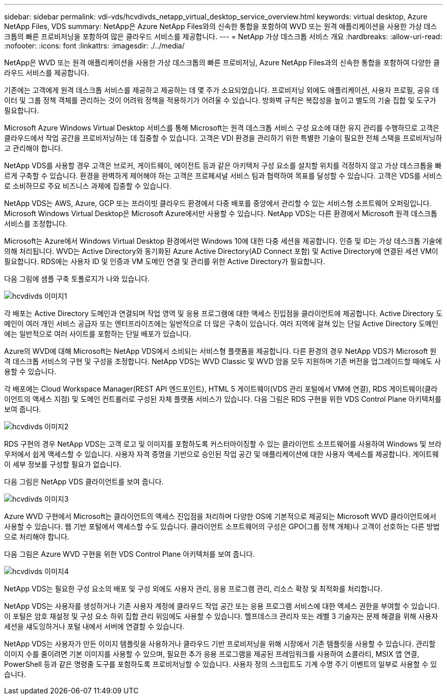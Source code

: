 ---
sidebar: sidebar 
permalink: vdi-vds/hcvdivds_netapp_virtual_desktop_service_overview.html 
keywords: virtual desktop, Azure NetApp Files, VDS 
summary: NetApp은 Azure NetApp Files와의 신속한 통합을 포함하여 WVD 또는 원격 애플리케이션을 사용한 가상 데스크톱의 빠른 프로비저닝을 포함하여 많은 클라우드 서비스를 제공합니다. 
---
= NetApp 가상 데스크톱 서비스 개요
:hardbreaks:
:allow-uri-read: 
:nofooter: 
:icons: font
:linkattrs: 
:imagesdir: ./../media/


[role="lead"]
NetApp은 WVD 또는 원격 애플리케이션을 사용한 가상 데스크톱의 빠른 프로비저닝, Azure NetApp Files과의 신속한 통합을 포함하여 다양한 클라우드 서비스를 제공합니다.

기존에는 고객에게 원격 데스크톱 서비스를 제공하고 제공하는 데 몇 주가 소요되었습니다. 프로비저닝 외에도 애플리케이션, 사용자 프로필, 공유 데이터 및 그룹 정책 객체를 관리하는 것이 어려워 정책을 적용하기가 어려울 수 있습니다. 방화벽 규칙은 복잡성을 높이고 별도의 기술 집합 및 도구가 필요합니다.

Microsoft Azure Windows Virtual Desktop 서비스를 통해 Microsoft는 원격 데스크톱 서비스 구성 요소에 대한 유지 관리를 수행하므로 고객은 클라우드에서 작업 공간을 프로비저닝하는 데 집중할 수 있습니다. 고객은 VDI 환경을 관리하기 위한 특별한 기술이 필요한 전체 스택을 프로비저닝하고 관리해야 합니다.

NetApp VDS를 사용할 경우 고객은 브로커, 게이트웨이, 에이전트 등과 같은 아키텍처 구성 요소를 설치할 위치를 걱정하지 않고 가상 데스크톱을 빠르게 구축할 수 있습니다. 환경을 완벽하게 제어해야 하는 고객은 프로페셔널 서비스 팀과 협력하여 목표를 달성할 수 있습니다. 고객은 VDS를 서비스로 소비하므로 주요 비즈니스 과제에 집중할 수 있습니다.

NetApp VDS는 AWS, Azure, GCP 또는 프라이빗 클라우드 환경에서 다중 배포를 중앙에서 관리할 수 있는 서비스형 소프트웨어 오퍼링입니다. Microsoft Windows Virtual Desktop은 Microsoft Azure에서만 사용할 수 있습니다. NetApp VDS는 다른 환경에서 Microsoft 원격 데스크톱 서비스를 조정합니다.

Microsoft는 Azure에서 Windows Virtual Desktop 환경에서만 Windows 10에 대한 다중 세션을 제공합니다. 인증 및 ID는 가상 데스크톱 기술에 의해 처리됩니다. WVD는 Active Directory와 동기화된 Azure Active Directory(AD Connect 포함) 및 Active Directory에 연결된 세션 VM이 필요합니다. RDS에는 사용자 ID 및 인증과 VM 도메인 연결 및 관리를 위한 Active Directory가 필요합니다.

다음 그림에 샘플 구축 토폴로지가 나와 있습니다.

image::hcvdivds_image1.png[hcvdivds 이미지1]

각 배포는 Active Directory 도메인과 연결되며 작업 영역 및 응용 프로그램에 대한 액세스 진입점을 클라이언트에 제공합니다. Active Directory 도메인이 여러 개인 서비스 공급자 또는 엔터프라이즈에는 일반적으로 더 많은 구축이 있습니다. 여러 지역에 걸쳐 있는 단일 Active Directory 도메인에는 일반적으로 여러 사이트를 포함하는 단일 배포가 있습니다.

Azure의 WVD에 대해 Microsoft는 NetApp VDS에서 소비되는 서비스형 플랫폼을 제공합니다. 다른 환경의 경우 NetApp VDS가 Microsoft 원격 데스크톱 서비스의 구현 및 구성을 조정합니다. NetApp VDS는 WVD Classic 및 WVD 암을 모두 지원하며 기존 버전을 업그레이드할 때에도 사용할 수 있습니다.

각 배포에는 Cloud Workspace Manager(REST API 엔드포인트), HTML 5 게이트웨이(VDS 관리 포털에서 VM에 연결), RDS 게이트웨이(클라이언트의 액세스 지점) 및 도메인 컨트롤러로 구성된 자체 플랫폼 서비스가 있습니다. 다음 그림은 RDS 구현을 위한 VDS Control Plane 아키텍처를 보여 줍니다.

image::hcvdivds_image2.png[hcvdivds 이미지2]

RDS 구현의 경우 NetApp VDS는 고객 로고 및 이미지를 포함하도록 커스터마이징할 수 있는 클라이언트 소프트웨어를 사용하여 Windows 및 브라우저에서 쉽게 액세스할 수 있습니다. 사용자 자격 증명을 기반으로 승인된 작업 공간 및 애플리케이션에 대한 사용자 액세스를 제공합니다. 게이트웨이 세부 정보를 구성할 필요가 없습니다.

다음 그림은 NetApp VDS 클라이언트를 보여 줍니다.

image::hcvdivds_image3.png[hcvdivds 이미지3]

Azure WVD 구현에서 Microsoft는 클라이언트의 액세스 진입점을 처리하며 다양한 OS에 기본적으로 제공되는 Microsoft WVD 클라이언트에서 사용할 수 있습니다. 웹 기반 포털에서 액세스할 수도 있습니다. 클라이언트 소프트웨어의 구성은 GPO(그룹 정책 개체)나 고객이 선호하는 다른 방법으로 처리해야 합니다.

다음 그림은 Azure WVD 구현을 위한 VDS Control Plane 아키텍처를 보여 줍니다.

image::hcvdivds_image4.png[hcvdivds 이미지4]

NetApp VDS는 필요한 구성 요소의 배포 및 구성 외에도 사용자 관리, 응용 프로그램 관리, 리소스 확장 및 최적화를 처리합니다.

NetApp VDS는 사용자를 생성하거나 기존 사용자 계정에 클라우드 작업 공간 또는 응용 프로그램 서비스에 대한 액세스 권한을 부여할 수 있습니다. 이 포털은 암호 재설정 및 구성 요소 하위 집합 관리 위임에도 사용할 수 있습니다. 헬프데스크 관리자 또는 레벨 3 기술자는 문제 해결을 위해 사용자 세션을 섀도잉하거나 포털 내에서 서버에 연결할 수 있습니다.

NetApp VDS는 사용자가 만든 이미지 템플릿을 사용하거나 클라우드 기반 프로비저닝을 위해 시장에서 기존 템플릿을 사용할 수 있습니다. 관리할 이미지 수를 줄이려면 기본 이미지를 사용할 수 있으며, 필요한 추가 응용 프로그램을 제공된 프레임워크를 사용하여 쇼콜라티, MSIX 앱 연결, PowerShell 등과 같은 명령줄 도구를 포함하도록 프로비저닝할 수 있습니다. 사용자 정의 스크립트도 기계 수명 주기 이벤트의 일부로 사용할 수 있습니다.
